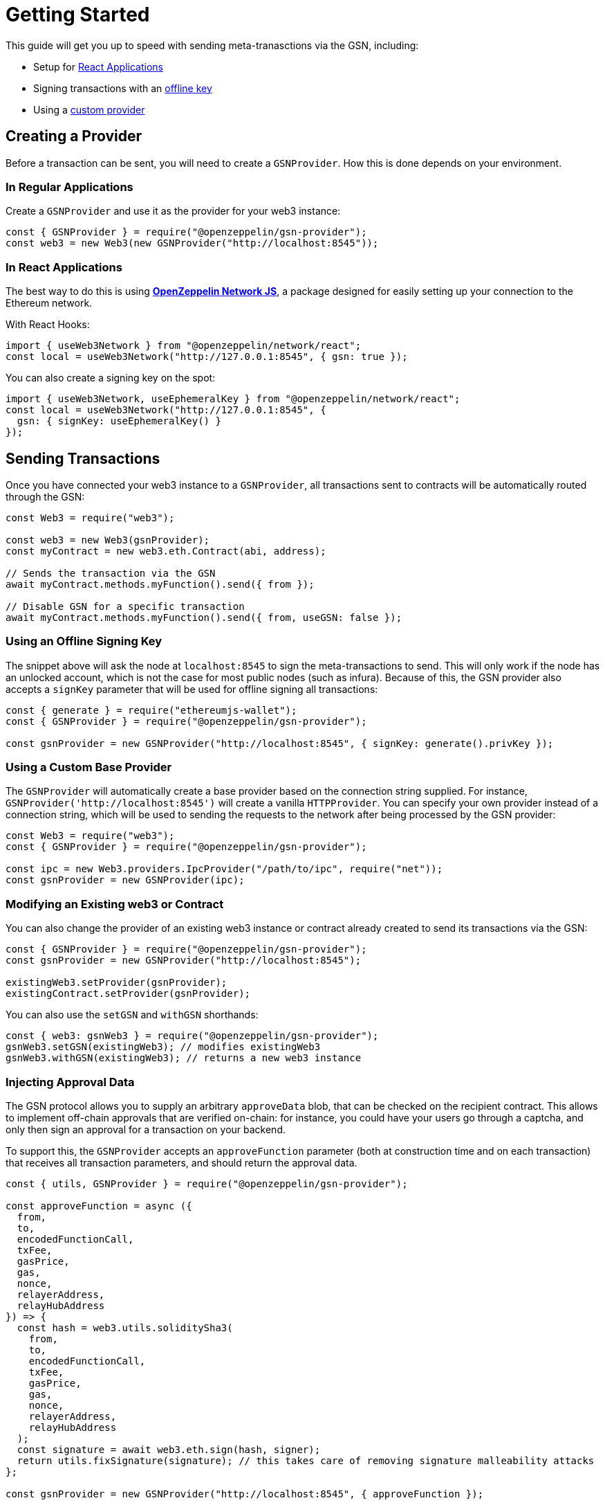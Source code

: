 = Getting Started

This guide will get you up to speed with sending meta-tranasctions via the GSN, including:

 * Setup for <<create-in-react-application, React Applications>>
 * Signing transactions with an <<using-an-offline-signing-key, offline key>>
 * Using a <<using-a-custom-base-provider, custom provider>>

== Creating a Provider

Before a transaction can be sent, you will need to create a `GSNProvider`. How this is done depends on your environment.

=== In Regular Applications

Create a `GSNProvider` and use it as the provider for your web3 instance:

```javascript
const { GSNProvider } = require("@openzeppelin/gsn-provider");
const web3 = new Web3(new GSNProvider("http://localhost:8545"));
```

[[create-in-react-application]]
=== In React Applications

The best way to do this is using xref:network-js::index.adoc[*OpenZeppelin Network JS*], a package designed for easily setting up your connection to the Ethereum network.

With React Hooks:

```javascript
import { useWeb3Network } from "@openzeppelin/network/react";
const local = useWeb3Network("http://127.0.0.1:8545", { gsn: true });
```

You can also create a signing key on the spot:

```javascript
import { useWeb3Network, useEphemeralKey } from "@openzeppelin/network/react";
const local = useWeb3Network("http://127.0.0.1:8545", {
  gsn: { signKey: useEphemeralKey() }
});
```

== Sending Transactions

Once you have connected your web3 instance to a `GSNProvider`, all transactions sent to contracts will be automatically routed through the GSN:

```javascript
const Web3 = require("web3");

const web3 = new Web3(gsnProvider);
const myContract = new web3.eth.Contract(abi, address);

// Sends the transaction via the GSN
await myContract.methods.myFunction().send({ from });

// Disable GSN for a specific transaction
await myContract.methods.myFunction().send({ from, useGSN: false });
```

[[using-an-offline-signing-key]]
=== Using an Offline Signing Key

The snippet above will ask the node at `localhost:8545` to sign the meta-transactions to send. This will only work if the node has an unlocked account, which is not the case for most public nodes (such as infura). Because of this, the GSN provider also accepts a `signKey` parameter that will be used for offline signing all transactions:

```javascript
const { generate } = require("ethereumjs-wallet");
const { GSNProvider } = require("@openzeppelin/gsn-provider");

const gsnProvider = new GSNProvider("http://localhost:8545", { signKey: generate().privKey });
```

[[using-a-custom-base-provider]]
=== Using a Custom Base Provider

The `GSNProvider` will automatically create a base provider based on the connection string supplied. For instance, `GSNProvider('http://localhost:8545')` will create a vanilla `HTTPProvider`. You can specify your own provider instead of a connection string, which will be used to sending the requests to the network after being processed by the GSN provider:

```javascript
const Web3 = require("web3");
const { GSNProvider } = require("@openzeppelin/gsn-provider");

const ipc = new Web3.providers.IpcProvider("/path/to/ipc", require("net"));
const gsnProvider = new GSNProvider(ipc);
```

=== Modifying an Existing web3 or Contract

You can also change the provider of an existing web3 instance or contract already created to send its transactions via the GSN:

```javascript
const { GSNProvider } = require("@openzeppelin/gsn-provider");
const gsnProvider = new GSNProvider("http://localhost:8545");

existingWeb3.setProvider(gsnProvider);
existingContract.setProvider(gsnProvider);
```

You can also use the `setGSN` and `withGSN` shorthands:

```javascript
const { web3: gsnWeb3 } = require("@openzeppelin/gsn-provider");
gsnWeb3.setGSN(existingWeb3); // modifies existingWeb3
gsnWeb3.withGSN(existingWeb3); // returns a new web3 instance
```

=== Injecting Approval Data

The GSN protocol allows you to supply an arbitrary `approveData` blob, that can be checked on the recipient contract. This allows to implement off-chain approvals that are verified on-chain: for instance, you could have your users go through a captcha, and only then sign an approval for a transaction on your backend.

To support this, the `GSNProvider` accepts an `approveFunction` parameter (both at construction time and on each transaction) that receives all transaction parameters, and should return the approval data.

```javascript
const { utils, GSNProvider } = require("@openzeppelin/gsn-provider");

const approveFunction = async ({
  from,
  to,
  encodedFunctionCall,
  txFee,
  gasPrice,
  gas,
  nonce,
  relayerAddress,
  relayHubAddress
}) => {
  const hash = web3.utils.soliditySha3(
    from,
    to,
    encodedFunctionCall,
    txFee,
    gasPrice,
    gas,
    nonce,
    relayerAddress,
    relayHubAddress
  );
  const signature = await web3.eth.sign(hash, signer);
  return utils.fixSignature(signature); // this takes care of removing signature malleability attacks
};

const gsnProvider = new GSNProvider("http://localhost:8545", { approveFunction });
```

Given that the pattern above is quite common, and is implemented in xref:contracts::index.adoc[*OpenZeppelin Contracts*] by the `GSNBouncerSignature` contract, there is a helper function that takes care of bundling the meta-transaction parameters together and hashing them, so you only need to provide a signing function for an arbitrary blob.

```javascript
const { utils, GSNProvider } = require("@openzeppelin/gsn-provider");

const gsnProvider = new GSNProvider({
  approveFunction: utils.makeApproveFunction(data => web3.eth.sign(data, approver))
});
```

